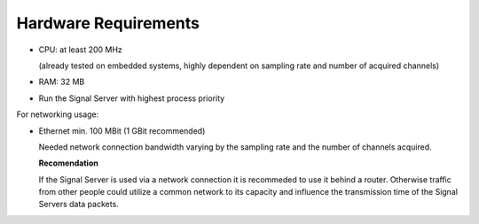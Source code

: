 Hardware Requirements
=====================

- CPU: at least 200 MHz

  (already tested on embedded systems, highly dependent on sampling rate and number of acquired channels)

- RAM: 32 MB

- Run the Signal Server with highest process priority

For networking usage:

- Ethernet min. 100 MBit (1 GBit recommended)

  Needed network connection bandwidth varying by the sampling rate and the number of channels acquired.

  **Recomendation**

  If the Signal Server is used via a network connection it is recommeded to use it behind a router.
  Otherwise traffic from other people could utilize a common network to its capacity and influence
  the transmission time of the Signal Servers data packets.
